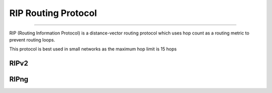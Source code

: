 RIP Routing Protocol
--------------------
--------------------

RIP (Routing Information Protocol) is a distance-vector routing protocol which uses hop count as a routing metric to prevent routing loops. 

This protocol is best used in small networks as the maximum hop limit is 15 hops

RIPv2
^^^^^

RIPng
^^^^^